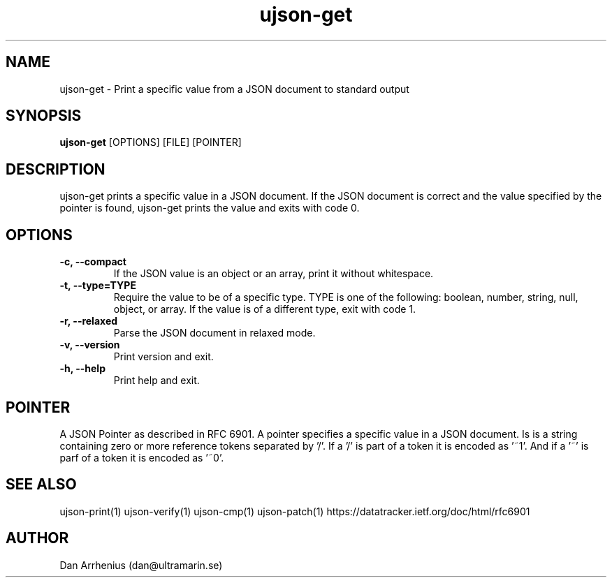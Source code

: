 .\" Manpage for ujson-verify
.\" Contact dan@ultramarin.se to correct errors or types.
.TH ujson-get 1 "" "" "User Commands"


.SH NAME
ujson-get \- Print a specific value from a JSON document to standard output


.SH SYNOPSIS
.B ujson-get
[OPTIONS] [FILE] [POINTER]


.SH DESCRIPTION
ujson-get prints a specific value in a JSON document. If the JSON document is correct and the value specified by the pointer is found, ujson-get prints the value and exits with code 0.


.SH OPTIONS
.TP
.B -c, --compact
If the JSON value is an object or an array, print it without whitespace.
.TP
.B -t, --type=TYPE
Require the value to be of a specific type. TYPE is one of the following: boolean, number, string, null, object, or array. If the value is of a different type, exit with code 1.
.TP
.B -r, --relaxed
Parse the JSON document in relaxed mode.
.TP
.B -v, --version
Print version and exit.
.TP
.B -h, --help
Print help and exit.


.SH POINTER
A JSON Pointer as described in RFC 6901.
A pointer specifies a specific value in a JSON document. Is is a string containing zero or more reference tokens separated by '/'. If a '/' is part of a token it is encoded as '~1'. And if a '~' is parf of a token it is encoded as '~0'.

.SH SEE ALSO
ujson-print(1) ujson-verify(1) ujson-cmp(1) ujson-patch(1)
https://datatracker.ietf.org/doc/html/rfc6901


.SH AUTHOR
Dan Arrhenius (dan@ultramarin.se)
